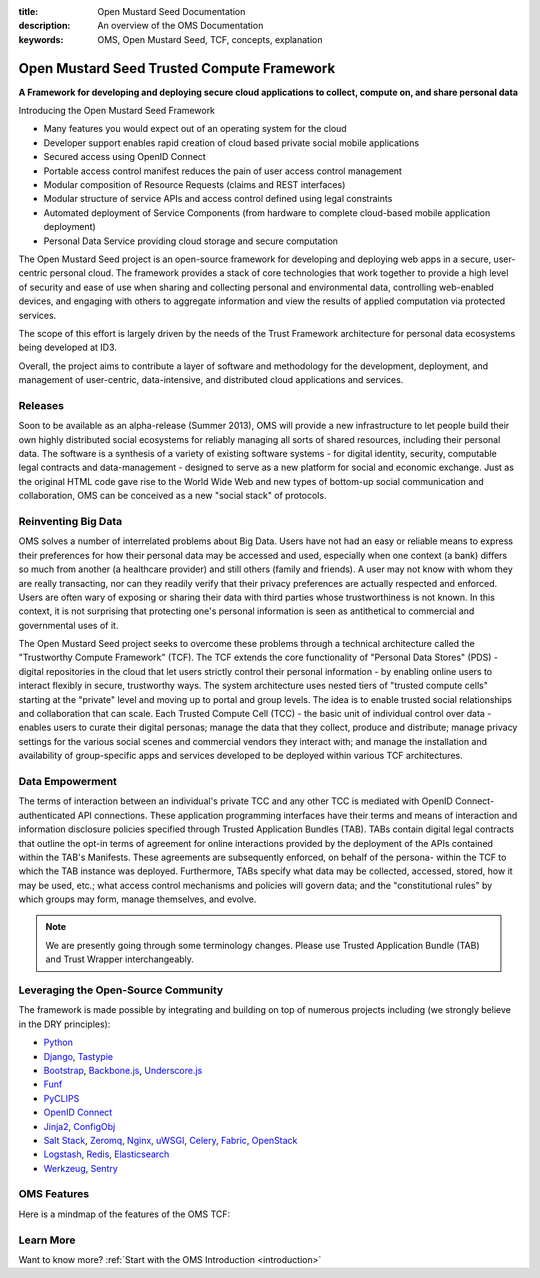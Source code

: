:title: Open Mustard Seed Documentation
:description: An overview of the OMS Documentation
:keywords: OMS, Open Mustard Seed, TCF, concepts, explanation

.. _overview:

Open Mustard Seed Trusted Compute Framework
===========================================

**A Framework for developing and deploying secure cloud applications to collect, compute on, and share personal data**

Introducing the Open Mustard Seed Framework

* Many features you would expect out of an operating system for the cloud
* Developer support enables rapid creation of cloud based private social mobile applications
* Secured access using OpenID Connect
* Portable access control manifest reduces the pain of user access control management
* Modular composition of Resource Requests (claims and REST interfaces)
* Modular structure of service APIs and access control defined using legal constraints
* Automated deployment of Service Components (from hardware to complete cloud-based mobile application deployment)
* Personal Data Service providing cloud storage and secure computation
 

The Open Mustard Seed project is an open-source framework for developing and
deploying web apps in a secure, user-centric personal cloud. The framework
provides a stack of core technologies that work together to provide a high level
of security and ease of use when sharing and collecting personal and
environmental data, controlling web-enabled devices, and engaging with others to
aggregate information and view the results of applied computation via protected
services.

The scope of this effort is largely driven by the needs of the Trust Framework
architecture for personal data ecosystems being developed at ID3.

Overall, the project aims to contribute a layer of software and methodology for
the development, deployment, and management of user-centric, data-intensive, and
distributed cloud applications and services.


Releases
--------

Soon to be available as an alpha-release (Summer 2013), OMS will provide a new
infrastructure to let people build their own highly distributed social
ecosystems for reliably managing all sorts of shared resources, including their
personal data. The software is a synthesis of a variety of existing software
systems - for digital identity, security, computable legal contracts and
data-management - designed to serve as a new platform for social and economic
exchange. Just as the original HTML code gave rise to the World Wide Web and new
types of bottom-up social communication and collaboration, OMS can be conceived
as a new "social stack" of protocols.


Reinventing Big Data
--------------------

OMS solves a number of interrelated problems about Big Data. Users have not had
an easy or reliable means to express their preferences for how their personal
data may be accessed and used, especially when one context (a bank) differs so
much from another (a healthcare provider) and still others (family and friends).
A user may not know with whom they are really transacting, nor can they readily
verify that their privacy preferences are actually respected and enforced. Users
are often wary of exposing or sharing their data with third parties whose
trustworthiness is not known. In this context, it is not surprising that
protecting one's personal information is seen as antithetical to commercial and
governmental uses of it.

The Open Mustard Seed project seeks to overcome these problems through a
technical architecture called the "Trustworthy Compute Framework" (TCF). The TCF
extends the core functionality of "Personal Data Stores" (PDS) - digital
repositories in the cloud that let users strictly control their personal
information - by enabling online users to interact flexibly in secure,
trustworthy ways. The system architecture uses nested tiers of "trusted compute
cells" starting at the "private" level and moving up to portal and group levels.
The idea is to enable trusted social relationships and collaboration that can
scale. Each Trusted Compute Cell (TCC) - the basic unit of individual control
over data - enables users to curate their digital personas; manage the data that
they collect, produce and distribute; manage privacy settings for the various
social scenes and commercial vendors they interact with; and manage the
installation and availability of group-specific apps and services developed to
be deployed within various TCF architectures.


Data Empowerment
----------------

The terms of interaction between an individual's private TCC and any other TCC
is mediated with OpenID Connect-authenticated API connections. These application
programming interfaces have their terms and means of interaction and information
disclosure policies specified through Trusted Application Bundles (TAB). TABs
contain digital legal contracts that outline the opt-in terms of agreement for
online interactions provided by the deployment of the APIs contained within the
TAB's Manifests. These agreements are subsequently enforced, on behalf of the
persona- within the TCF to which the TAB instance was deployed. Furthermore,
TABs specify what data may be collected, accessed, stored, how it may be used,
etc.; what access control mechanisms and policies will govern data; and the
"constitutional rules" by which groups may form, manage themselves, and evolve.

.. Note:: We are presently going through some terminology changes. Please use
          Trusted Application Bundle (TAB) and Trust Wrapper interchangeably.


Leveraging the Open-Source Community
------------------------------------

The framework is made possible by integrating and building on top of numerous
projects including (we strongly believe in the DRY principles):

* `Python`_
* `Django`_, `Tastypie`_
* `Bootstrap`_, `Backbone.js`_, `Underscore.js`_
* `Funf`_
* `PyCLIPS`_
* `OpenID Connect`_
* `Jinja2`_, `ConfigObj`_
* `Salt Stack`_, `Zeromq`_, `Nginx`_, `uWSGI`_, `Celery`_, `Fabric`_, `OpenStack`_
* `Logstash`_, `Redis`_, `Elasticsearch`_
* `Werkzeug`_, `Sentry`_


.. _Python: http://www.python.org/
.. _Django: https://www.djangoproject.com/
.. _Tastypie: http://tastypieapi.org/
.. _Bootstrap: http://twitter.github.com/bootstrap/
.. _Backbone.js: http://backbonejs.org/
.. _Underscore.js: http://underscorejs.org/
.. _Funf: http://funf.org/
.. _PyCLIPS: http://pyclips.sourceforge.net/web/
.. _OpenID Connect: http://github.com/mitreid-connect/OpenID-Connect-Java-Spring-Server/
.. _Jinja2: http://jinja.pocoo.org/
.. _ConfigObj: http://www.voidspace.org.uk/python/configobj.html
.. _Salt Stack: http://saltstack.org/
.. _Zeromq: http://www.zeromq.org/
.. _Nginx: http://wiki.nginx.org/Main
.. _uWSGI: http://
.. _Celery: http://celeryproject.org/
.. _Fabric: http://docs.fabfile.org/en/latest/
.. _OpenStack: http://www.openstack.org/
.. _Logstash: http://logstash.net/
.. _Redis: http://redis.io/
.. _Elasticsearch: http://www.elasticsearch.org/
.. _Werkzeug: http://werkzeug.pocoo.org/
.. _Sentry: http://github.com/getsentry/sentry/


OMS Features
------------

Here is a mindmap of the features of the OMS TCF:

.. image:: introduction/images/Trust_Framework_Features_mindmap_01.png
   :alt: Trusted Compute Framework Features
   :align: center


Learn More
----------

Want to know more? :ref:`Start with the OMS Introduction <introduction>`

